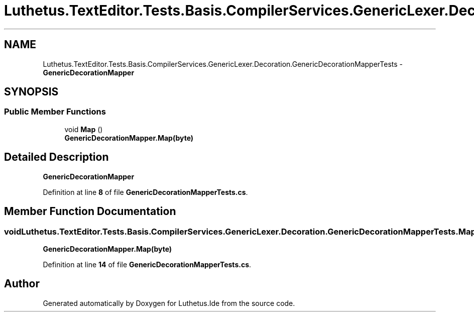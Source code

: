 .TH "Luthetus.TextEditor.Tests.Basis.CompilerServices.GenericLexer.Decoration.GenericDecorationMapperTests" 3 "Version 1.0.0" "Luthetus.Ide" \" -*- nroff -*-
.ad l
.nh
.SH NAME
Luthetus.TextEditor.Tests.Basis.CompilerServices.GenericLexer.Decoration.GenericDecorationMapperTests \- \fBGenericDecorationMapper\fP  

.SH SYNOPSIS
.br
.PP
.SS "Public Member Functions"

.in +1c
.ti -1c
.RI "void \fBMap\fP ()"
.br
.RI "\fBGenericDecorationMapper\&.Map(byte)\fP "
.in -1c
.SH "Detailed Description"
.PP 
\fBGenericDecorationMapper\fP 
.PP
Definition at line \fB8\fP of file \fBGenericDecorationMapperTests\&.cs\fP\&.
.SH "Member Function Documentation"
.PP 
.SS "void Luthetus\&.TextEditor\&.Tests\&.Basis\&.CompilerServices\&.GenericLexer\&.Decoration\&.GenericDecorationMapperTests\&.Map ()"

.PP
\fBGenericDecorationMapper\&.Map(byte)\fP 
.PP
Definition at line \fB14\fP of file \fBGenericDecorationMapperTests\&.cs\fP\&.

.SH "Author"
.PP 
Generated automatically by Doxygen for Luthetus\&.Ide from the source code\&.
